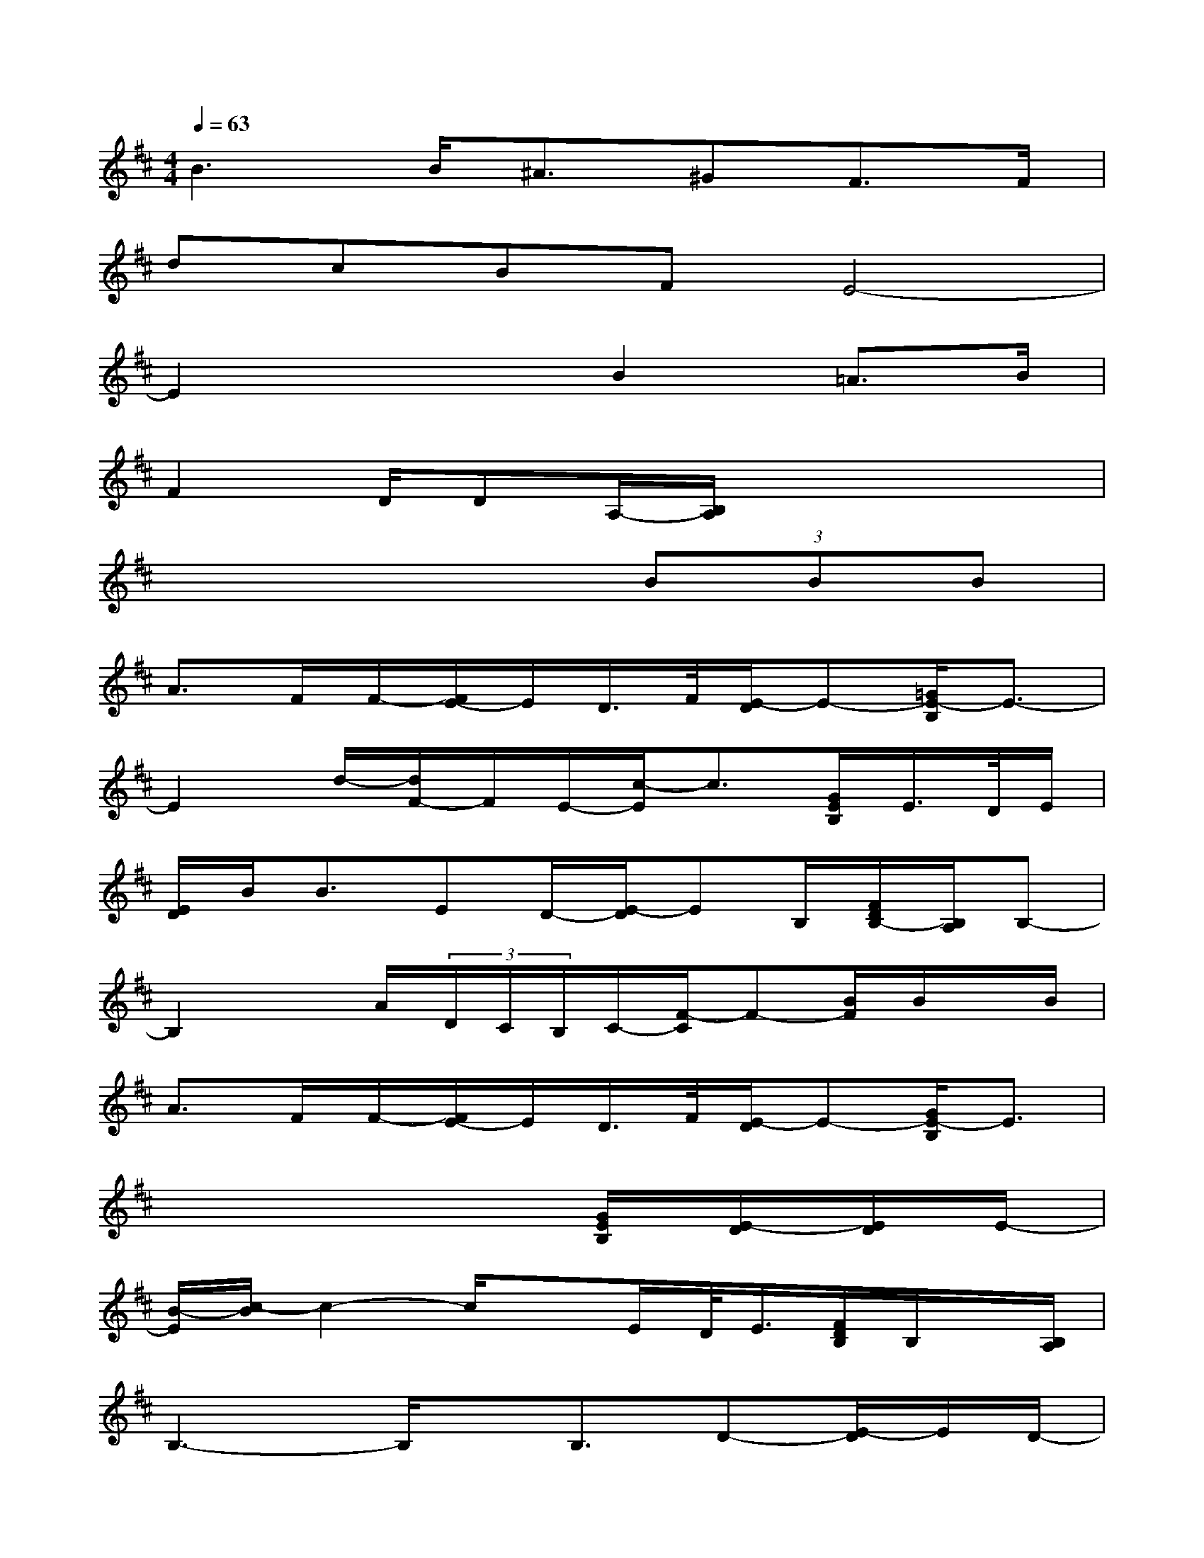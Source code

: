 X:1
T:
M:4/4
L:1/8
Q:1/4=63
K:D%2sharps
V:1
B3B<^A^GF>F|
dcBFE4-|
E2x2B2=A>B|
F2D/2DA,/2-[B,/2A,/2]x3x/2|
x6(3BBB|
A>FF/2-[F/2E/2-]E/2D/2>F/2[E/2-D/2]E-[=G/2E/2-B,/2]E3/2-|
E2d/2-[d/2F/2-]F/2E/2-[c/2-E/2]c3/2[G/2E/2B,/2]E/2>D/2E/2|
[E/2D/2]B<BED/2-[E/2-D/2]EB,/2[F/2D/2B,/2-][B,/2A,/2]B,-|
B,2x/2A/2(3D/2C/2B,/2C/2-[F/2-C/2]F-[B/2F/2]B/2x/2B/2|
A>FF/2-[F/2E/2-]E/2D/2>F/2[E/2-D/2]E-[G/2E/2-B,/2]E3/2|
x6[G/2E/2B,/2][E/2-D/2][E/2D/2]E/2-|
[B/2-E/2][c/2-B/2]c2-c/2xE/2D/2<E/2[F/2D/2B,/2]B,/2x/2[B,/2A,/2]|
B,3-B,/2x/2B,3/2D-[E/2-D/2]E/2D/2-|
[F/2-D/2]FA-[A/2F/2-]FB/2x3B/2-|
[B/2^A/2-]^A2xF<BF-[F/2E/2-]E/2D/2-|
[E/2-D/2]Ex/2F/2-[=A/2-F/2]A/2F/2B3x/2B/2-